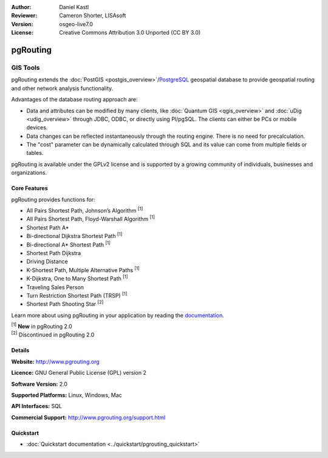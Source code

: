 :Author: Daniel Kastl
:Reviewer: Cameron Shorter, LISAsoft
:Version: osgeo-live7.0
:License: Creative Commons Attribution 3.0 Unported (CC BY 3.0)

.. image:: ../../images/project_logos/logo-pgRouting.png
  :scale: 100 %
  :alt: pgRouting logo
  :align: right
  :target: http://www.pgrouting.org/

pgRouting
================================================================================

GIS Tools
~~~~~~~~~~~~~~~~~~~~~~~~~~~~~~~~~~~~~~~~~~~~~~~~~~~~~~~~~~~~~~~~~~~~~~~~~~~~~~~~

pgRouting extends the :doc:`PostGIS <postgis_overview>`/`PostgreSQL <http://postgresql.org>`_ geospatial database to provide geospatial routing and other network analysis functionality.

Advantages of the database routing approach are:

* Data and attributes can be modified by many clients, like :doc:`Quantum GIS <qgis_overview>` and :doc:`uDig <udig_overview>` through JDBC, ODBC, or directly using Pl/pgSQL. The clients can either be PCs or mobile devices.
* Data changes can be reflected instantaneously through the routing engine. There is no need for precalculation.
* The "cost" parameter can be dynamically calculated through SQL and its value can come from multiple fields or tables.

pgRouting is available under the GPLv2 license and is supported by a growing community of individuals, businesses and organizations.

.. image:: ../../images/screenshots/800x600/pgrouting.png
  :scale: 60 %
  :alt: pgRouting query in pgAdminIII
  :align: right

Core Features
--------------------------------------------------------------------------------

pgRouting provides functions for:

* All Pairs Shortest Path, Johnson’s Algorithm :sup:`[1]`
* All Pairs Shortest Path, Floyd-Warshall Algorithm :sup:`[1]`
* Shortest Path A*
* Bi-directional Dijkstra Shortest Path :sup:`[1]`
* Bi-directional A* Shortest Path :sup:`[1]`
* Shortest Path Dijkstra
* Driving Distance
* K-Shortest Path, Multiple Alternative Paths :sup:`[1]`
* K-Dijkstra, One to Many Shortest Path :sup:`[1]`
* Traveling Sales Person
* Turn Restriction Shortest Path (TRSP) :sup:`[1]`
* Shortest Path Shooting Star :sup:`[2]`

Learn more about using pgRouting in your application by reading the `documentation <http://docs.pgrouting.org>`_.

| :sup:`[1]` **New** in pgRouting 2.0
| :sup:`[2]` Discontinued in pgRouting 2.0


.. Implemented Standards
   ---------------------

.. * OGC standards compliant

Details
--------------------------------------------------------------------------------

**Website:** http://www.pgrouting.org

**Licence:** GNU General Public License (GPL) version 2

**Software Version:** 2.0

**Supported Platforms:** Linux, Windows, Mac

**API Interfaces:** SQL

**Commercial Support:** http://www.pgrouting.org/support.html

Quickstart
--------------------------------------------------------------------------------

* :doc:`Quickstart documentation <../quickstart/pgrouting_quickstart>`



